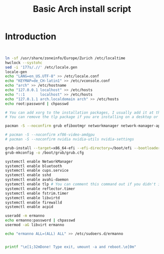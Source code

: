 #+TITLE: Basic Arch install script


* Introduction



#+begin_src bash


ln -sf /usr/share/zoneinfo/Europe/Zurich /etc/localtime
hwclock --systohc
sed -i '177s/.//' /etc/locale.gen
locale-gen
echo "LANG=en_US.UTF-8" >> /etc/locale.conf
echo "KEYMAP=de_CH-latin1" >> /etc/vconsole.conf
echo "arch" >> /etc/hostname
echo "127.0.0.1 localhost" >> /etc/hosts
echo "::1       localhost" >> /etc/hosts
echo "127.0.1.1 arch.localdomain arch" >> /etc/hosts
echo root:password | chpasswd

# You can add xorg to the installation packages, I usually add it at the DE or WM install script
# You can remove the tlp package if you are installing on a desktop or vm

pacman -S --noconfirm grub efibootmgr networkmanager network-manager-applet dialog wpa_supplicant mtools dosfstools reflector base-devel linux-headers avahi xdg-user-dirs xdg-utils gvfs gvfs-smb nfs-utils inetutils dnsutils bluez bluez-utils cups hplip alsa-utils pulseaudio bash-completion openssh rsync reflector acpi acpi_call tlp virt-manager qemu qemu-arch-extra edk2-ovmf bridge-utils dnsmasq vde2 openbsd-netcat ebtables-nft iptables ipset firewalld flatpak sof-firmware nss-mdns acpid os-prober ntfs-3g terminus-font

# pacman -S --noconfirm xf86-video-amdgpu
# pacman -S --noconfirm nvidia nvidia-utils nvidia-settings

grub-install --target=x86_64-efi --efi-directory=/boot/efi --bootloader-id=GRUB
grub-mkconfig -o /boot/grub/grub.cfg

systemctl enable NetworkManager
systemctl enable bluetooth
systemctl enable cups.service
systemctl enable sshd
systemctl enable avahi-daemon
systemctl enable tlp # You can comment this command out if you didn't install tlp, see above
systemctl enable reflector.timer
systemctl enable fstrim.timer
systemctl enable libvirtd
systemctl enable firewalld
systemctl enable acpid

useradd -m ermanno
echo ermanno:password | chpasswd
usermod -aG libvirt ermanno

echo "ermanno ALL=(ALL) ALL" >> /etc/sudoers.d/ermanno


printf "\e[1;32mDone! Type exit, umount -a and reboot.\e[0m"




#+end_src
